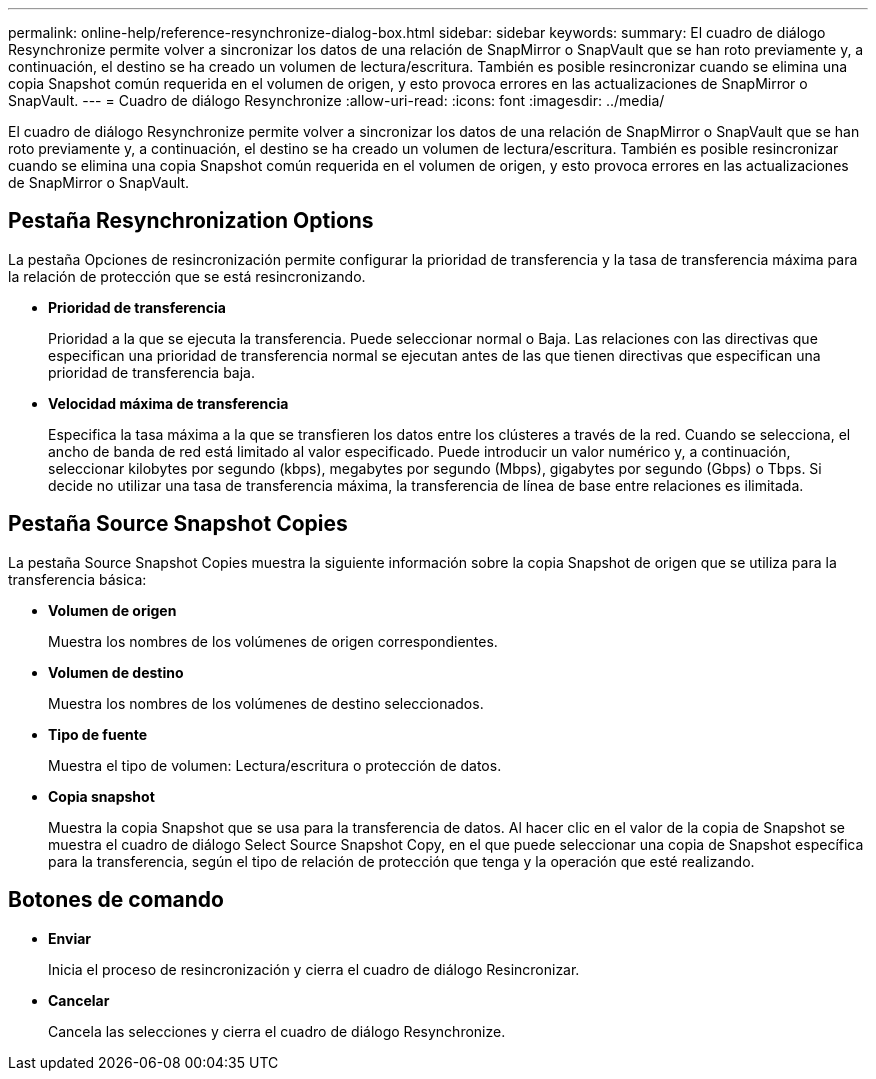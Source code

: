 ---
permalink: online-help/reference-resynchronize-dialog-box.html 
sidebar: sidebar 
keywords:  
summary: El cuadro de diálogo Resynchronize permite volver a sincronizar los datos de una relación de SnapMirror o SnapVault que se han roto previamente y, a continuación, el destino se ha creado un volumen de lectura/escritura. También es posible resincronizar cuando se elimina una copia Snapshot común requerida en el volumen de origen, y esto provoca errores en las actualizaciones de SnapMirror o SnapVault. 
---
= Cuadro de diálogo Resynchronize
:allow-uri-read: 
:icons: font
:imagesdir: ../media/


[role="lead"]
El cuadro de diálogo Resynchronize permite volver a sincronizar los datos de una relación de SnapMirror o SnapVault que se han roto previamente y, a continuación, el destino se ha creado un volumen de lectura/escritura. También es posible resincronizar cuando se elimina una copia Snapshot común requerida en el volumen de origen, y esto provoca errores en las actualizaciones de SnapMirror o SnapVault.



== Pestaña Resynchronization Options

La pestaña Opciones de resincronización permite configurar la prioridad de transferencia y la tasa de transferencia máxima para la relación de protección que se está resincronizando.

* *Prioridad de transferencia*
+
Prioridad a la que se ejecuta la transferencia. Puede seleccionar normal o Baja. Las relaciones con las directivas que especifican una prioridad de transferencia normal se ejecutan antes de las que tienen directivas que especifican una prioridad de transferencia baja.

* *Velocidad máxima de transferencia*
+
Especifica la tasa máxima a la que se transfieren los datos entre los clústeres a través de la red. Cuando se selecciona, el ancho de banda de red está limitado al valor especificado. Puede introducir un valor numérico y, a continuación, seleccionar kilobytes por segundo (kbps), megabytes por segundo (Mbps), gigabytes por segundo (Gbps) o Tbps. Si decide no utilizar una tasa de transferencia máxima, la transferencia de línea de base entre relaciones es ilimitada.





== Pestaña Source Snapshot Copies

La pestaña Source Snapshot Copies muestra la siguiente información sobre la copia Snapshot de origen que se utiliza para la transferencia básica:

* *Volumen de origen*
+
Muestra los nombres de los volúmenes de origen correspondientes.

* *Volumen de destino*
+
Muestra los nombres de los volúmenes de destino seleccionados.

* *Tipo de fuente*
+
Muestra el tipo de volumen: Lectura/escritura o protección de datos.

* *Copia snapshot*
+
Muestra la copia Snapshot que se usa para la transferencia de datos. Al hacer clic en el valor de la copia de Snapshot se muestra el cuadro de diálogo Select Source Snapshot Copy, en el que puede seleccionar una copia de Snapshot específica para la transferencia, según el tipo de relación de protección que tenga y la operación que esté realizando.





== Botones de comando

* *Enviar*
+
Inicia el proceso de resincronización y cierra el cuadro de diálogo Resincronizar.

* *Cancelar*
+
Cancela las selecciones y cierra el cuadro de diálogo Resynchronize.


